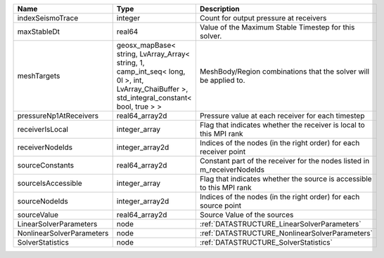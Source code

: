 

========================= =========================================================================================================================================== ======================================================================= 
Name                      Type                                                                                                                                        Description                                                             
========================= =========================================================================================================================================== ======================================================================= 
indexSeismoTrace          integer                                                                                                                                     Count for output pressure at receivers                                  
maxStableDt               real64                                                                                                                                      Value of the Maximum Stable Timestep for this solver.                   
meshTargets               geosx_mapBase< string, LvArray_Array< string, 1, camp_int_seq< long, 0l >, int, LvArray_ChaiBuffer >, std_integral_constant< bool, true > > MeshBody/Region combinations that the solver will be applied to.        
pressureNp1AtReceivers    real64_array2d                                                                                                                              Pressure value at each receiver for each timestep                       
receiverIsLocal           integer_array                                                                                                                               Flag that indicates whether the receiver is local to this MPI rank      
receiverNodeIds           integer_array2d                                                                                                                             Indices of the nodes (in the right order) for each receiver point       
sourceConstants           real64_array2d                                                                                                                              Constant part of the receiver for the nodes listed in m_receiverNodeIds 
sourceIsAccessible        integer_array                                                                                                                               Flag that indicates whether the source is accessible to this MPI rank   
sourceNodeIds             integer_array2d                                                                                                                             Indices of the nodes (in the right order) for each source point         
sourceValue               real64_array2d                                                                                                                              Source Value of the sources                                             
LinearSolverParameters    node                                                                                                                                        :ref:`DATASTRUCTURE_LinearSolverParameters`                             
NonlinearSolverParameters node                                                                                                                                        :ref:`DATASTRUCTURE_NonlinearSolverParameters`                          
SolverStatistics          node                                                                                                                                        :ref:`DATASTRUCTURE_SolverStatistics`                                   
========================= =========================================================================================================================================== ======================================================================= 


